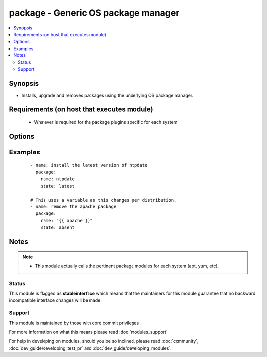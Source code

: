 .. _package:


package - Generic OS package manager
++++++++++++++++++++++++++++++++++++

.. versionadded:: 2.0


.. contents::
   :local:
   :depth: 2


Synopsis
--------

* Installs, upgrade and removes packages using the underlying OS package manager.


Requirements (on host that executes module)
-------------------------------------------

  * Whatever is required for the package plugins specific for each system.


Options
-------

.. raw:: html

    <table border=1 cellpadding=4>
    <tr>
    <th class="head">parameter</th>
    <th class="head">required</th>
    <th class="head">default</th>
    <th class="head">choices</th>
    <th class="head">comments</th>
    </tr>
                <tr><td>name<br/><div style="font-size: small;"></div></td>
    <td>yes</td>
    <td></td>
        <td></td>
        <td><div>Package name, or package specifier with version, like <code>name-1.0</code>.</div><div>Be aware that packages are not always named the same and this module will not 'translate' them per distro.</div>        </td></tr>
                <tr><td>state<br/><div style="font-size: small;"></div></td>
    <td>yes</td>
    <td></td>
        <td></td>
        <td><div>Whether to install (<code>present</code>, <code>latest</code>), or remove (<code>absent</code>) a package.</div>        </td></tr>
                <tr><td>use<br/><div style="font-size: small;"></div></td>
    <td>no</td>
    <td>auto</td>
        <td></td>
        <td><div>The required package manager module to use (yum, apt, etc). The default 'auto' will use existing facts or try to autodetect it.</div><div>You should only use this field if the automatic selection is not working for some reason.</div>        </td></tr>
        </table>
    </br>



Examples
--------

 ::

    - name: install the latest version of ntpdate
      package:
        name: ntpdate
        state: latest
    
    # This uses a variable as this changes per distribution.
    - name: remove the apache package
      package:
        name: "{{ apache }}"
        state: absent


Notes
-----

.. note::
    - This module actually calls the pertinent package modules for each system (apt, yum, etc).



Status
~~~~~~

This module is flagged as **stableinterface** which means that the maintainers for this module guarantee that no backward incompatible interface changes will be made.


Support
~~~~~~~

This module is maintained by those with core commit privileges

For more information on what this means please read :doc:`modules_support`


For help in developing on modules, should you be so inclined, please read :doc:`community`, :doc:`dev_guide/developing_test_pr` and :doc:`dev_guide/developing_modules`.
